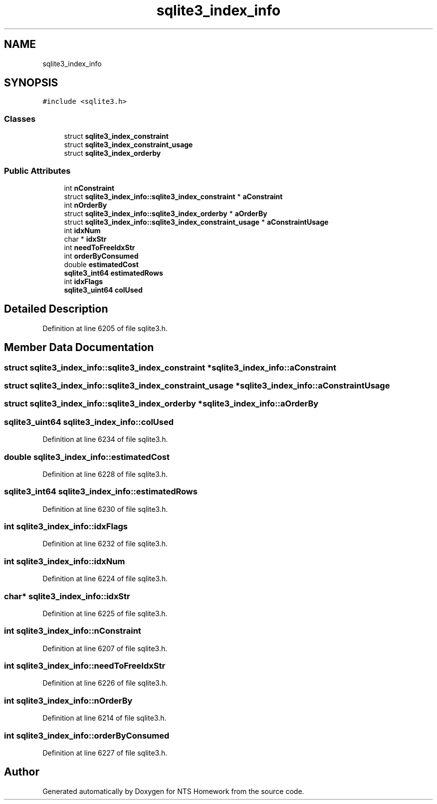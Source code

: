 .TH "sqlite3_index_info" 3 "Mon Jan 22 2018" "Version 1.0" "NTS Homework" \" -*- nroff -*-
.ad l
.nh
.SH NAME
sqlite3_index_info
.SH SYNOPSIS
.br
.PP
.PP
\fC#include <sqlite3\&.h>\fP
.SS "Classes"

.in +1c
.ti -1c
.RI "struct \fBsqlite3_index_constraint\fP"
.br
.ti -1c
.RI "struct \fBsqlite3_index_constraint_usage\fP"
.br
.ti -1c
.RI "struct \fBsqlite3_index_orderby\fP"
.br
.in -1c
.SS "Public Attributes"

.in +1c
.ti -1c
.RI "int \fBnConstraint\fP"
.br
.ti -1c
.RI "struct \fBsqlite3_index_info::sqlite3_index_constraint\fP * \fBaConstraint\fP"
.br
.ti -1c
.RI "int \fBnOrderBy\fP"
.br
.ti -1c
.RI "struct \fBsqlite3_index_info::sqlite3_index_orderby\fP * \fBaOrderBy\fP"
.br
.ti -1c
.RI "struct \fBsqlite3_index_info::sqlite3_index_constraint_usage\fP * \fBaConstraintUsage\fP"
.br
.ti -1c
.RI "int \fBidxNum\fP"
.br
.ti -1c
.RI "char * \fBidxStr\fP"
.br
.ti -1c
.RI "int \fBneedToFreeIdxStr\fP"
.br
.ti -1c
.RI "int \fBorderByConsumed\fP"
.br
.ti -1c
.RI "double \fBestimatedCost\fP"
.br
.ti -1c
.RI "\fBsqlite3_int64\fP \fBestimatedRows\fP"
.br
.ti -1c
.RI "int \fBidxFlags\fP"
.br
.ti -1c
.RI "\fBsqlite3_uint64\fP \fBcolUsed\fP"
.br
.in -1c
.SH "Detailed Description"
.PP 
Definition at line 6205 of file sqlite3\&.h\&.
.SH "Member Data Documentation"
.PP 
.SS "struct \fBsqlite3_index_info::sqlite3_index_constraint\fP * sqlite3_index_info::aConstraint"

.SS "struct \fBsqlite3_index_info::sqlite3_index_constraint_usage\fP * sqlite3_index_info::aConstraintUsage"

.SS "struct \fBsqlite3_index_info::sqlite3_index_orderby\fP * sqlite3_index_info::aOrderBy"

.SS "\fBsqlite3_uint64\fP sqlite3_index_info::colUsed"

.PP
Definition at line 6234 of file sqlite3\&.h\&.
.SS "double sqlite3_index_info::estimatedCost"

.PP
Definition at line 6228 of file sqlite3\&.h\&.
.SS "\fBsqlite3_int64\fP sqlite3_index_info::estimatedRows"

.PP
Definition at line 6230 of file sqlite3\&.h\&.
.SS "int sqlite3_index_info::idxFlags"

.PP
Definition at line 6232 of file sqlite3\&.h\&.
.SS "int sqlite3_index_info::idxNum"

.PP
Definition at line 6224 of file sqlite3\&.h\&.
.SS "char* sqlite3_index_info::idxStr"

.PP
Definition at line 6225 of file sqlite3\&.h\&.
.SS "int sqlite3_index_info::nConstraint"

.PP
Definition at line 6207 of file sqlite3\&.h\&.
.SS "int sqlite3_index_info::needToFreeIdxStr"

.PP
Definition at line 6226 of file sqlite3\&.h\&.
.SS "int sqlite3_index_info::nOrderBy"

.PP
Definition at line 6214 of file sqlite3\&.h\&.
.SS "int sqlite3_index_info::orderByConsumed"

.PP
Definition at line 6227 of file sqlite3\&.h\&.

.SH "Author"
.PP 
Generated automatically by Doxygen for NTS Homework from the source code\&.
